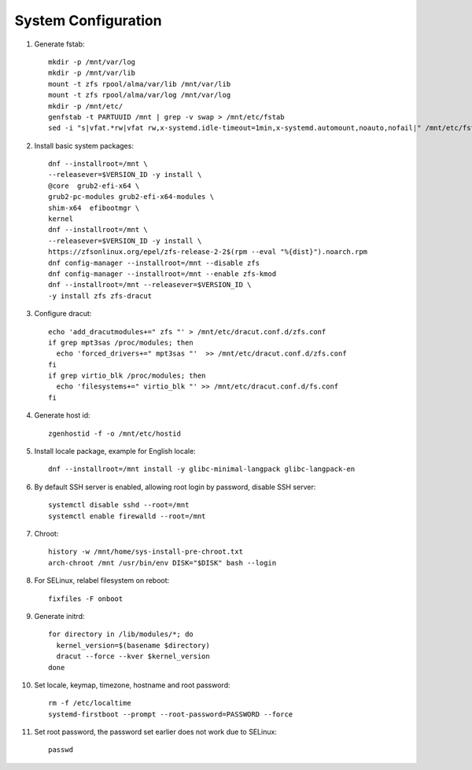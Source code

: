 .. highlight:: sh

System Configuration
======================

.. contents:: Table of Contents
   :local:

#. Generate fstab::

    mkdir -p /mnt/var/log
    mkdir -p /mnt/var/lib
    mount -t zfs rpool/alma/var/lib /mnt/var/lib
    mount -t zfs rpool/alma/var/log /mnt/var/log
    mkdir -p /mnt/etc/
    genfstab -t PARTUUID /mnt | grep -v swap > /mnt/etc/fstab
    sed -i "s|vfat.*rw|vfat rw,x-systemd.idle-timeout=1min,x-systemd.automount,noauto,nofail|" /mnt/etc/fstab

#. Install basic system packages::

    dnf --installroot=/mnt \
    --releasever=$VERSION_ID -y install \
    @core  grub2-efi-x64 \
    grub2-pc-modules grub2-efi-x64-modules \
    shim-x64  efibootmgr \
    kernel
    dnf --installroot=/mnt \
    --releasever=$VERSION_ID -y install \
    https://zfsonlinux.org/epel/zfs-release-2-2$(rpm --eval "%{dist}").noarch.rpm
    dnf config-manager --installroot=/mnt --disable zfs
    dnf config-manager --installroot=/mnt --enable zfs-kmod
    dnf --installroot=/mnt --releasever=$VERSION_ID \
    -y install zfs zfs-dracut

#. Configure dracut::

    echo 'add_dracutmodules+=" zfs "' > /mnt/etc/dracut.conf.d/zfs.conf
    if grep mpt3sas /proc/modules; then
      echo 'forced_drivers+=" mpt3sas "'  >> /mnt/etc/dracut.conf.d/zfs.conf
    fi
    if grep virtio_blk /proc/modules; then
      echo 'filesystems+=" virtio_blk "' >> /mnt/etc/dracut.conf.d/fs.conf
    fi

#. Generate host id::

    zgenhostid -f -o /mnt/etc/hostid

#. Install locale package, example for English locale::

    dnf --installroot=/mnt install -y glibc-minimal-langpack glibc-langpack-en

#. By default SSH server is enabled, allowing root login by password,
   disable SSH server::

    systemctl disable sshd --root=/mnt
    systemctl enable firewalld --root=/mnt

#. Chroot::

     history -w /mnt/home/sys-install-pre-chroot.txt
     arch-chroot /mnt /usr/bin/env DISK="$DISK" bash --login

#. For SELinux, relabel filesystem on reboot::

    fixfiles -F onboot

#. Generate initrd::

    for directory in /lib/modules/*; do
      kernel_version=$(basename $directory)
      dracut --force --kver $kernel_version
    done

#. Set locale, keymap, timezone, hostname and root password::

    rm -f /etc/localtime
    systemd-firstboot --prompt --root-password=PASSWORD --force

#. Set root password, the password set earlier does not work due to SELinux::

    passwd
